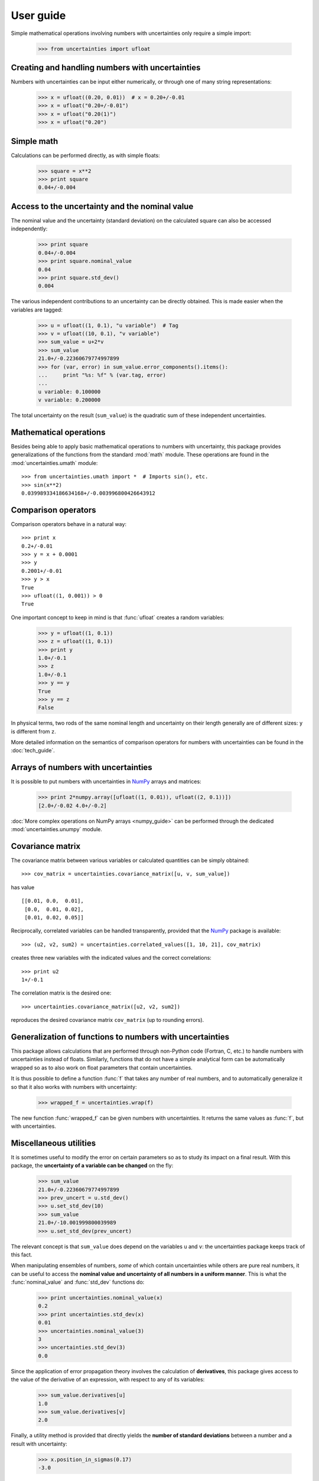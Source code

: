 .. !!!!!!!!! Add an intro paragraph: point to other important pages:
   operations on arrays (can point to the bottom of this document),
   and reference guide

.. index:: user guide

User guide
==========

Simple mathematical operations involving numbers with uncertainties
only require a simple import:

  >>> from uncertainties import ufloat

.. index::
   pair: number with uncertainty; creation

Creating and handling numbers with uncertainties
------------------------------------------------

Numbers with uncertainties can be input either numerically, or through
one of many string representations:

  >>> x = ufloat((0.20, 0.01))  # x = 0.20+/-0.01
  >>> x = ufloat("0.20+/-0.01")
  >>> x = ufloat("0.20(1)")
  >>> x = ufloat("0.20")


Simple math
-----------

Calculations can be performed directly, as with simple floats:

  >>> square = x**2
  >>> print square
  0.04+/-0.004

.. index::
   pair: nominal value; scalar
   pair: uncertainty; scalar

Access to the uncertainty and the nominal value
-----------------------------------------------

The nominal value and the uncertainty (standard deviation) on the
calculated square can also be accessed independently:

  >>> print square
  0.04+/-0.004
  >>> print square.nominal_value
  0.04
  >>> print square.std_dev()
  0.004

The various independent contributions to an uncertainty can be
directly obtained.  This is made easier when the variables are tagged:

  >>> u = ufloat((1, 0.1), "u variable")  # Tag
  >>> v = ufloat((10, 0.1), "v variable")
  >>> sum_value = u+2*v
  >>> sum_value
  21.0+/-0.22360679774997899
  >>> for (var, error) in sum_value.error_components().items():
  ...     print "%s: %f" % (var.tag, error)
  ...
  u variable: 0.100000
  v variable: 0.200000

The total uncertainty on the result (``sum_value``) is the quadratic
sum of these independent uncertainties.

.. index:: mathematical operation; on a scalar, umath

Mathematical operations
-----------------------

Besides being able to apply basic mathematical operations to numbers
with uncertainty, this package provides generalizations of the
functions from the standard :mod:`math` module.  These operations are
found in the :mod:`uncertainties.umath` module::

  >>> from uncertainties.umath import *  # Imports sin(), etc.
  >>> sin(x**2)
  0.039989334186634168+/-0.003996800426643912


.. index:: comparison operators

Comparison operators
---------------------

Comparison operators behave in a natural way::

  >>> print x
  0.2+/-0.01
  >>> y = x + 0.0001
  >>> y
  0.2001+/-0.01
  >>> y > x
  True
  >>> ufloat((1, 0.001)) > 0
  True

One important concept to keep in mind is that :func:`ufloat` creates
a random variables:

  >>> y = ufloat((1, 0.1))
  >>> z = ufloat((1, 0.1))
  >>> print y
  1.0+/-0.1
  >>> z
  1.0+/-0.1
  >>> y == y
  True
  >>> y == z
  False

In physical terms, two rods of the same nominal length and uncertainty
on their length generally are of different sizes: ``y`` is different
from ``z``.

More detailed information on the semantics of comparison operators for
numbers with uncertainties can be found in the :doc:`tech_guide`.

.. index:: arrays; simple use, matrices; simple use

.. _simple_array_use:

Arrays of numbers with uncertainties
------------------------------------

It is possible to put numbers with uncertainties in NumPy_ arrays and
matrices:

  >>> print 2*numpy.array([ufloat((1, 0.01)), ufloat((2, 0.1))])
  [2.0+/-0.02 4.0+/-0.2]

:doc:`More complex operations on NumPy arrays <numpy_guide>` can be
performed through the dedicated :mod:`uncertainties.unumpy` module.

.. index:: covariance matrix, correlations

Covariance matrix
-----------------

The covariance matrix between various variables or calculated
quantities can be simply obtained::

  >>> cov_matrix = uncertainties.covariance_matrix([u, v, sum_value])

has value

::

  [[0.01, 0.0,  0.01],
   [0.0,  0.01, 0.02],
   [0.01, 0.02, 0.05]]

Reciprocally, correlated variables can be handled transparently,
provided that the NumPy_ package is available::

  >>> (u2, v2, sum2) = uncertainties.correlated_values([1, 10, 21], cov_matrix)

creates three new variables with the indicated values and the correct
correlations::

  >>> print u2
  1+/-0.1

The correlation matrix is the desired one::

  >>> uncertainties.covariance_matrix([u2, v2, sum2])

reproduces the desired covariance matrix ``cov_matrix`` (up to
rounding errors).

.. index::
   single: C code; wrapping
   single: Fortran code; wrapping
   single: wrapping (C, Fortran,…) functions

Generalization of functions to numbers with uncertainties
---------------------------------------------------------

This package allows calculations that are performed through non-Python
code (Fortran, C, etc.) to handle numbers with uncertainties instead
of floats.  Similarly, functions that do not have a simple analytical
form can be automatically wrapped so as to also work on float
parameters that contain uncertainties.

It is thus possible to define a function :func:`f` that takes any
number of real numbers, and to automatically generalize it so that it
also works with numbers with uncertainty:

  >>> wrapped_f = uncertainties.wrap(f)

The new function :func:`wrapped_f` can be given numbers with
uncertainties.  It returns the same values as :func:`f`, but with
uncertainties.

Miscellaneous utilities
-----------------------

.. index:: standard deviation; on the fly modification

It is sometimes useful to modify the error on certain parameters so as
to study its impact on a final result.  With this package, the
**uncertainty of a variable can be changed** on the fly:

  >>> sum_value
  21.0+/-0.22360679774997899
  >>> prev_uncert = u.std_dev()
  >>> u.set_std_dev(10)
  >>> sum_value
  21.0+/-10.001999800039989
  >>> u.set_std_dev(prev_uncert)

The relevant concept is that ``sum_value`` does depend on the
variables ``u`` and ``v``: the uncertainties package keeps track of
this fact.

.. index::
   pair: nominal value; uniform access (scalar)
   pair: uncertainty; uniform access (scalar)
   pair: standard deviation; uniform access (scalar)

When manipulating ensembles of numbers, *some* of which contain
uncertainties while others are pure real numbers, it can be useful to
access the **nominal value and uncertainty of all numbers in a uniform
manner**.  This is what the :func:`nominal_value` and
:func:`std_dev` functions do:

  >>> print uncertainties.nominal_value(x)
  0.2
  >>> print uncertainties.std_dev(x)
  0.01
  >>> uncertainties.nominal_value(3)
  3
  >>> uncertainties.std_dev(3)
  0.0

.. index:: derivatives

Since the application of error propagation theory involves the
calculation of **derivatives**, this package gives access to the value of
the derivative of an expression, with respect to any of its variables:

  >>> sum_value.derivatives[u]
  1.0
  >>> sum_value.derivatives[v]
  2.0

Finally, a utility method is provided that directly yields the
**number of standard deviations** between a number and a result with
uncertainty:

  >>> x.position_in_sigmas(0.17)
  -3.0

Additional information
----------------------

The capabilities of the uncertainties package in terms of array
handling are detailed in :doc:`numpy_guide`.

Details about the theory behind this package are given in the
:doc:`tech_guide`.

.. _NumPy: http://numpy.scipy.org/


